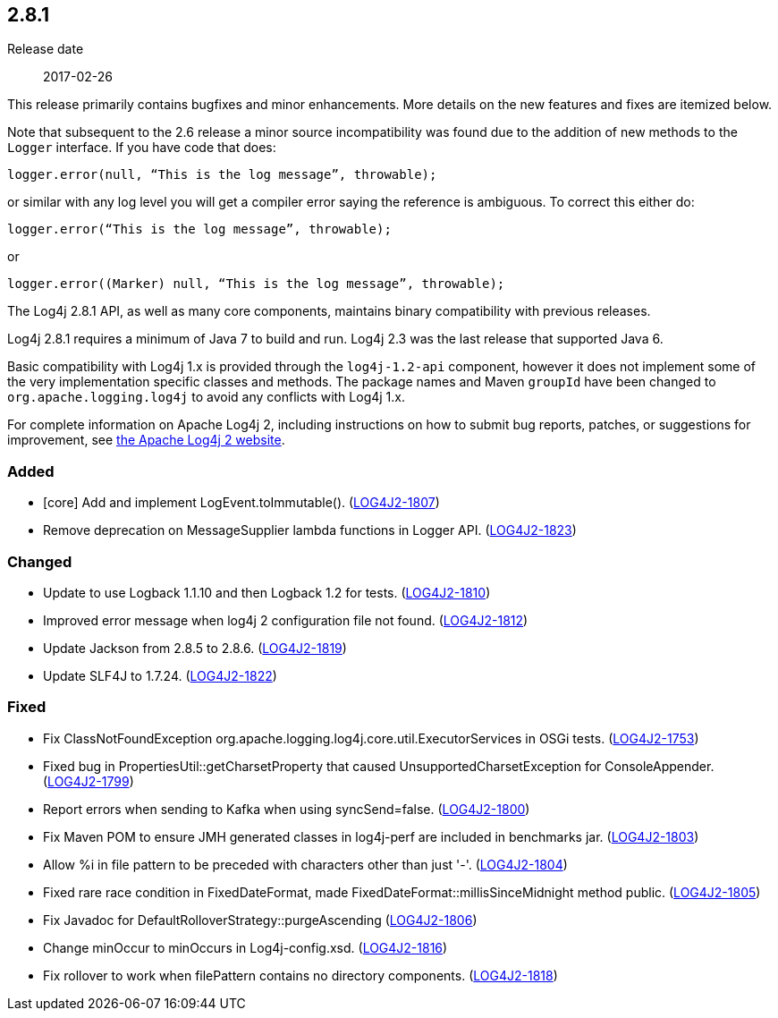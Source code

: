 ////
    Licensed to the Apache Software Foundation (ASF) under one or more
    contributor license agreements.  See the NOTICE file distributed with
    this work for additional information regarding copyright ownership.
    The ASF licenses this file to You under the Apache License, Version 2.0
    (the "License"); you may not use this file except in compliance with
    the License.  You may obtain a copy of the License at

         https://www.apache.org/licenses/LICENSE-2.0

    Unless required by applicable law or agreed to in writing, software
    distributed under the License is distributed on an "AS IS" BASIS,
    WITHOUT WARRANTIES OR CONDITIONS OF ANY KIND, either express or implied.
    See the License for the specific language governing permissions and
    limitations under the License.
////

////
    ██     ██  █████  ██████  ███    ██ ██ ███    ██  ██████  ██
    ██     ██ ██   ██ ██   ██ ████   ██ ██ ████   ██ ██       ██
    ██  █  ██ ███████ ██████  ██ ██  ██ ██ ██ ██  ██ ██   ███ ██
    ██ ███ ██ ██   ██ ██   ██ ██  ██ ██ ██ ██  ██ ██ ██    ██
     ███ ███  ██   ██ ██   ██ ██   ████ ██ ██   ████  ██████  ██

    IF THIS FILE DOESN'T HAVE A `.ftl` SUFFIX, IT IS AUTO-GENERATED, DO NOT EDIT IT!

    Version-specific release notes (`7.8.0.adoc`, etc.) are generated from `src/changelog/*/.release-notes.adoc.ftl`.
    Auto-generation happens during `generate-sources` phase of Maven.
    Hence, you must always

    1. Find and edit the associated `.release-notes.adoc.ftl`
    2. Run `./mvnw generate-sources`
    3. Commit both `.release-notes.adoc.ftl` and the generated `7.8.0.adoc`
////

[#release-notes-2-8-1]
== 2.8.1

Release date:: 2017-02-26

This release primarily contains bugfixes and minor enhancements.
More details on the new features and fixes are itemized below.

Note that subsequent to the 2.6 release a minor source incompatibility was found due to the addition of new methods to the `Logger` interface.
If you have code that does:

[source,java]
----
logger.error(null, “This is the log message”, throwable);
----

or similar with any log level you will get a compiler error saying the reference is ambiguous.
To correct this either do:

[source,java]
----
logger.error(“This is the log message”, throwable);
----

or

[source,java]
----
logger.error((Marker) null, “This is the log message”, throwable);
----

The Log4j 2.8.1 API, as well as many core components, maintains binary compatibility with previous releases.

Log4j 2.8.1 requires a minimum of Java 7 to build and run.
Log4j 2.3 was the last release that supported Java 6.

Basic compatibility with Log4j 1.x is provided through the `log4j-1.2-api` component, however it does
not implement some of the very implementation specific classes and methods.
The package names and Maven `groupId` have been changed to `org.apache.logging.log4j` to avoid any conflicts with Log4j 1.x.

For complete information on Apache Log4j 2, including instructions on how to submit bug reports, patches, or suggestions for improvement, see http://logging.apache.org/log4j/2.x/[the Apache Log4j 2 website].


[#release-notes-2-8-1-Added]
=== Added

* [core] Add and implement LogEvent.toImmutable(). (https://issues.apache.org/jira/browse/LOG4J2-1807[LOG4J2-1807])
* Remove deprecation on MessageSupplier lambda functions in Logger API. (https://issues.apache.org/jira/browse/LOG4J2-1823[LOG4J2-1823])

[#release-notes-2-8-1-Changed]
=== Changed

* Update to use Logback 1.1.10 and then Logback 1.2 for tests. (https://issues.apache.org/jira/browse/LOG4J2-1810[LOG4J2-1810])
* Improved error message when log4j 2 configuration file not found. (https://issues.apache.org/jira/browse/LOG4J2-1812[LOG4J2-1812])
* Update Jackson from 2.8.5 to 2.8.6. (https://issues.apache.org/jira/browse/LOG4J2-1819[LOG4J2-1819])
* Update SLF4J to 1.7.24. (https://issues.apache.org/jira/browse/LOG4J2-1822[LOG4J2-1822])

[#release-notes-2-8-1-Fixed]
=== Fixed

* Fix ClassNotFoundException org.apache.logging.log4j.core.util.ExecutorServices in OSGi tests. (https://issues.apache.org/jira/browse/LOG4J2-1753[LOG4J2-1753])
* Fixed bug in PropertiesUtil::getCharsetProperty that caused UnsupportedCharsetException for ConsoleAppender. (https://issues.apache.org/jira/browse/LOG4J2-1799[LOG4J2-1799])
* Report errors when sending to Kafka when using syncSend=false. (https://issues.apache.org/jira/browse/LOG4J2-1800[LOG4J2-1800])
* Fix Maven POM to ensure JMH generated classes in log4j-perf are included in benchmarks jar. (https://issues.apache.org/jira/browse/LOG4J2-1803[LOG4J2-1803])
* Allow %i in file pattern to be preceded with characters other than just '-'. (https://issues.apache.org/jira/browse/LOG4J2-1804[LOG4J2-1804])
* Fixed rare race condition in FixedDateFormat, made FixedDateFormat::millisSinceMidnight method public. (https://issues.apache.org/jira/browse/LOG4J2-1805[LOG4J2-1805])
* Fix Javadoc for DefaultRolloverStrategy::purgeAscending (https://issues.apache.org/jira/browse/LOG4J2-1806[LOG4J2-1806])
* Change minOccur to minOccurs in Log4j-config.xsd. (https://issues.apache.org/jira/browse/LOG4J2-1816[LOG4J2-1816])
* Fix rollover to work when filePattern contains no directory components. (https://issues.apache.org/jira/browse/LOG4J2-1818[LOG4J2-1818])
